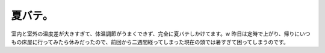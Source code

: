 ﻿夏バテ。
########


室内と室外の温度差が大きすぎて、体温調節がうまくできず、完全に夏バテしかけてます。w
昨日は定時で上がり、帰りにいつもの床屋に行ってみたら休みだったので、前回から二週間経ってしまった現在の頭では暑すぎて困ってしまうのです。



.. author:: mkouhei
.. categories:: 生活, 
.. tags::


